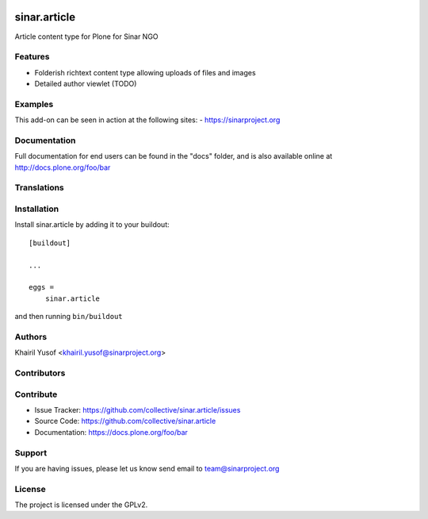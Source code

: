 .. This README is meant for consumption by humans and pypi. Pypi can render rst files so please do not use Sphinx features.
   If you want to learn more about writing documentation, please check out: http://docs.plone.org/about/documentation_styleguide.html
   This text does not appear on pypi or github. It is a comment.

.. image:: https://github.com/collective/sinar.article/actions/workflows/plone-package.yml/badge.svg
    :target: https://github.com/collective/sinar.article/actions/workflows/plone-package.yml

.. image:: https://coveralls.io/repos/github/collective/sinar.article/badge.svg?branch=main
    :target: https://coveralls.io/github/collective/sinar.article?branch=main
    :alt: Coveralls

.. image:: https://codecov.io/gh/collective/sinar.article/branch/master/graph/badge.svg
    :target: https://codecov.io/gh/collective/sinar.article

.. image:: https://img.shields.io/pypi/v/sinar.article.svg
    :target: https://pypi.python.org/pypi/sinar.article/
    :alt: Latest Version

.. image:: https://img.shields.io/pypi/status/sinar.article.svg
    :target: https://pypi.python.org/pypi/sinar.article
    :alt: Egg Status

.. image:: https://img.shields.io/pypi/pyversions/sinar.article.svg?style=plastic   :alt: Supported - Python Versions

.. image:: https://img.shields.io/pypi/l/sinar.article.svg
    :target: https://pypi.python.org/pypi/sinar.article/
    :alt: License


=============
sinar.article
=============

Article content type for Plone for Sinar NGO

Features
--------

- Folderish richtext content type allowing uploads of files and images
- Detailed author viewlet (TODO)


Examples
--------

This add-on can be seen in action at the following sites:
- https://sinarproject.org


Documentation
-------------

Full documentation for end users can be found in the "docs" folder, and is also available online at http://docs.plone.org/foo/bar


Translations
------------

Installation
------------

Install sinar.article by adding it to your buildout::

    [buildout]

    ...

    eggs =
        sinar.article


and then running ``bin/buildout``


Authors
-------

Khairil Yusof <khairil.yusof@sinarproject.org>


Contributors
------------


Contribute
----------

- Issue Tracker: https://github.com/collective/sinar.article/issues
- Source Code: https://github.com/collective/sinar.article
- Documentation: https://docs.plone.org/foo/bar


Support
-------

If you are having issues, please let us know send email to
team@sinarproject.org

License
-------

The project is licensed under the GPLv2.
